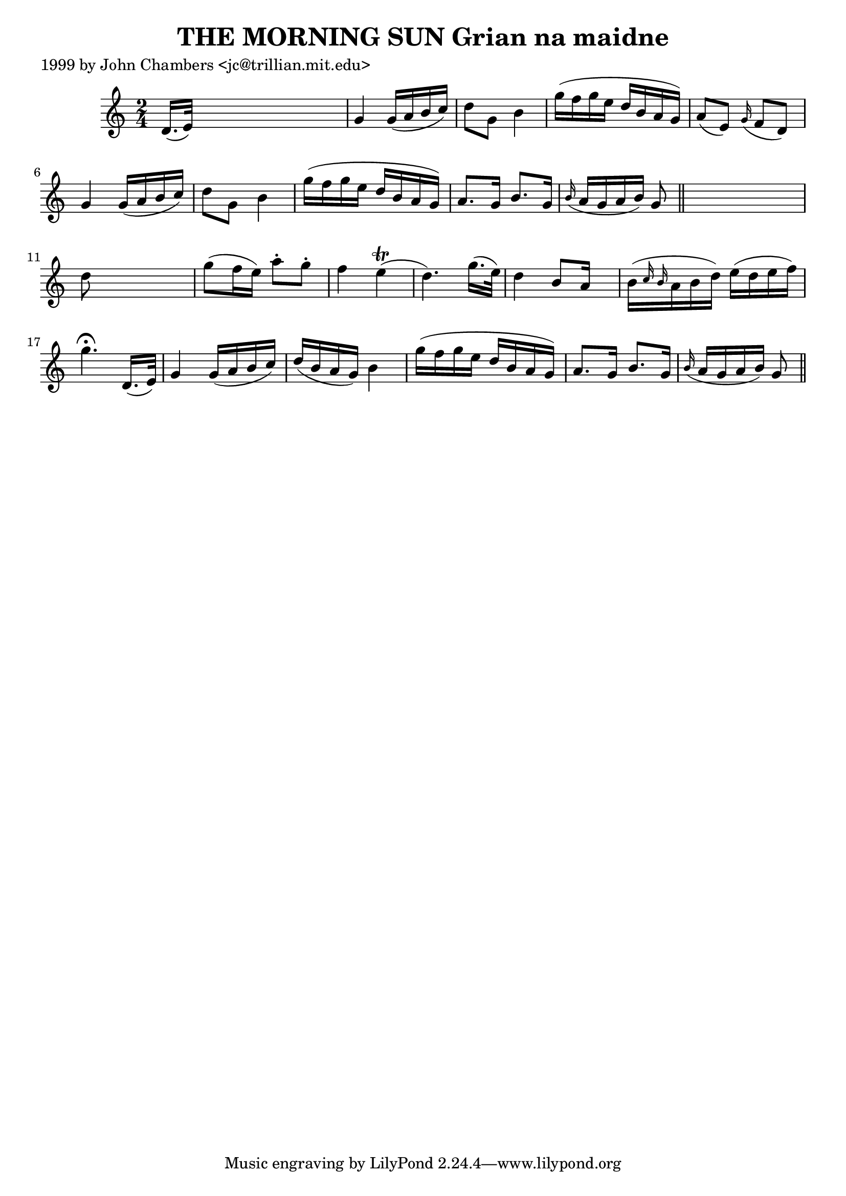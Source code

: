 
\version "2.16.2"
% automatically converted by musicxml2ly from xml/0314_jc.xml

%% additional definitions required by the score:
\language "english"


\header {
    poet = "1999 by John Chambers <jc@trillian.mit.edu>"
    encoder = "abc2xml version 63"
    encodingdate = "2015-01-25"
    title = "THE MORNING SUN
Grian na maidne"
    }

\layout {
    \context { \Score
        autoBeaming = ##f
        }
    }
PartPOneVoiceOne =  \relative d' {
    \key c \major \time 2/4 d16. ( [ e32 ) ] s4. | % 2
    g4 g16 ( [ a16 b16 c16 ) ] | % 3
    d8 [ g,8 ] b4 | % 4
    g'16 ( [ f16 g16 e16 ] d16 [ b16 a16 g16 ) ] | % 5
    a8 ( [ e8 ) ] \grace { g16 ( } f8 [ d8 ) ] | % 6
    g4 g16 ( [ a16 b16 c16 ) ] | % 7
    d8 [ g,8 ] b4 | % 8
    g'16 ( [ f16 g16 e16 ] d16 [ b16 a16 g16 ) ] | % 9
    a8. [ g16 ] b8. [ g16 ] | \barNumberCheck #10
    \grace { b16 ( } a16 [ g16 a16 b16 ) ] g8 \bar "||"
    s8 | % 11
    d'8 s4. | % 12
    g8 ( [ f16 e16 ) ] a8 -. [ g8 -. ] | % 13
    f4 e4 ( \trill | % 14
    d4. ) g16. ( [ e32 ) ] | % 15
    d4 b8 [ a16 ] s16 | % 16
    b16 ( [ \grace { c16 b16 } a16 b16 d16 ) ] e16 ( [ d16 e16 f16 ) ] | % 17
    g4. ^\fermata d,16. ( [ e32 ) ] | % 18
    g4 g16 ( [ a16 b16 c16 ) ] | % 19
    d16 ( [ b16 a16 g16 ) ] b4 | \barNumberCheck #20
    g'16 ( [ f16 g16 e16 ] d16 [ b16 a16 g16 ) ] | % 21
    a8. [ g16 ] b8. [ g16 ] | % 22
    \grace { b16 ( } a16 [ g16 a16 b16 ) ] g8 \bar "||"
    }


% The score definition
\score {
    <<
        \new Staff <<
            \context Staff << 
                \context Voice = "PartPOneVoiceOne" { \PartPOneVoiceOne }
                >>
            >>
        
        >>
    \layout {}
    % To create MIDI output, uncomment the following line:
    %  \midi {}
    }

